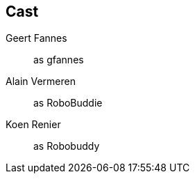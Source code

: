 == Cast

Geert Fannes::
    as gfannes

Alain Vermeren::
    as RoboBuddie

Koen Renier::
    as Robobuddy
